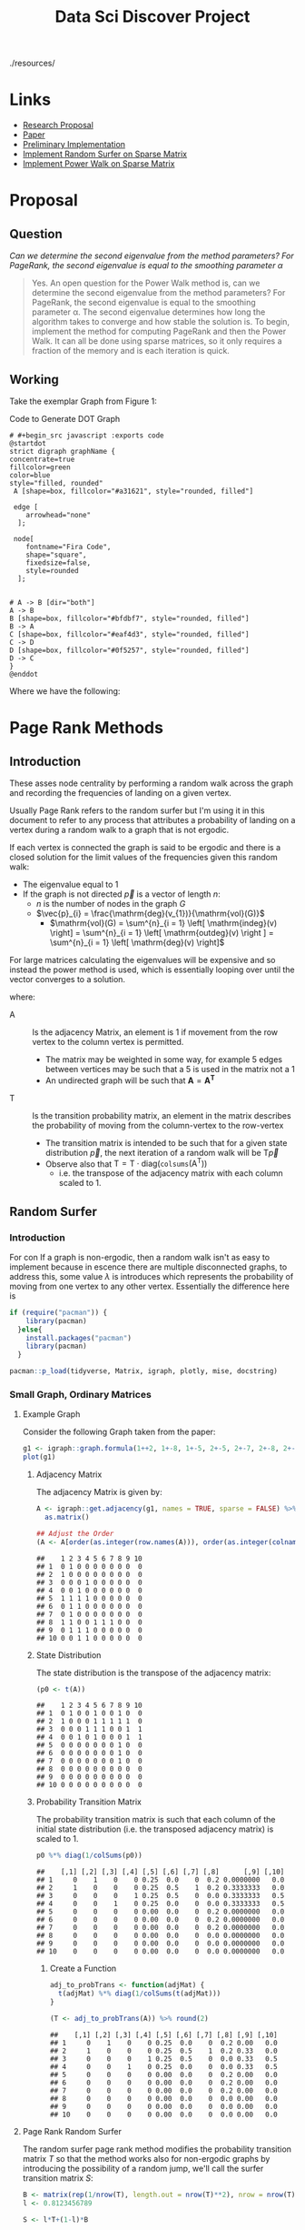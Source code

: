   #+TITLE: Data Sci Discover Project
:PREAMBLE:
#+OPTIONS: broken-links:auto
#+STARTUP: overview noinlineimages
#+INFOJS_OPT: view:showall toc:3
#+PLOT: title:"Citas" ind:1 deps:(3) type:2d with:histograms set:"yrange [0:]"
#+OPTIONS: tex:t
#+TODO: TODO IN-PROGRESS WAITING DONE
#+CATEGORY: DProj
:END:
:HTML:
#+INFOJS_OPT: view:info toc:3
#+HTML_HEAD_EXTRA: <link rel="stylesheet" type="text/css" href="resources/bigblow.css">
#+CSL_STYLE: /home/ryan/Templates/CSL/nature.csl
./resources/
:END:
:R:
#+PROPERTY: header-args:R :session DiscProj :dir ./ :cache yes :eval never-export :exports both :results output
:END:
:LATEX:
#+LATEX_HEADER: \IfFileExists{./resources/style.sty}{\usepackage{resources/style}}{}
#+LATEX_HEADER: \IfFileExists{./resources/referencing.sty}{\usepackage{resources/referencing}}{}
#+LATEX_HEADER: \addbibresource{resources/references.bib}
# #+LATEX_HEADER: \twocolumn
:END:

* Links
- [[file:Proposal/Propsal.org][Research Proposal]]
- [[file:laparkPowerWalk2013.pdf][Paper]]
- [[file:ImplementingPageRank/01PageRank.Rmd::---][Preliminary Implementation]]
- [[file:ImplementingPageRank/01PageRank.R][Implement Random Surfer on Sparse Matrix]]
- [[file:ImplementingPowerWalk/01PowerWalk.R][Implement Power Walk on Sparse Matrix]]
* Proposal
** Question

/Can we determine the second eigenvalue from the method parameters? For PageRank, the second eigenvalue is equal to the smoothing parameter \alpha/

#+begin_quote
Yes. An open question for the Power Walk method is, can we determine the second eigenvalue from the method parameters? For PageRank, the second eigenvalue is equal to the smoothing parameter \alpha. The second eigenvalue determines how long the algorithm takes to converge and how stable the solution is.
To begin, implement the method for computing PageRank and then the Power Walk. It can all be done using sparse matrices, so it only requires a fraction of the memory and is each iteration is quick.
#+end_quote

** Working

Take the exemplar Graph from Figure 1:


#+NAME: DotLib
#+CAPTION: Code to Generate DOT Graph
#+begin_src plantuml :output results :file ./Media/Example.png :eval never-export
# #+begin_src javascript :exports code
@startdot
strict digraph graphName {
concentrate=true
fillcolor=green
color=blue
style="filled, rounded"
 A [shape=box, fillcolor="#a31621", style="rounded, filled"]

 edge [
    arrowhead="none"
  ];

 node[
    fontname="Fira Code",
    shape="square",
    fixedsize=false,
    style=rounded
  ];


# A -> B [dir="both"]
A -> B
B [shape=box, fillcolor="#bfdbf7", style="rounded, filled"]
B -> A
C [shape=box, fillcolor="#eaf4d3", style="rounded, filled"]
C -> D
D [shape=box, fillcolor="#0f5257", style="rounded, filled"]
D -> C
}
@enddot
#+end_src

#+attr_html: :width 400px
#+attr_latex: :width 7cm
#+RESULTS: DotLib
[[file:./Media/Example.png]]



\begin{align}
    \Gamma =  I - n D^{- 1}_B \\
\end{align}

Where we have the following:

\begin{align}
    \beta &= 10 \\
    B &= \beta^A \\
    A &=
    \begin{bmatrix}
0& 1& 0& 0 \\
1& 0& 0& 0 \\
0& 0& 0& 1 \\
0& 0& 1& 0
    \end{bmatrix} \\
     \implies
    B &= \begin{bmatrix}
     10 & 1 & 1 & 1 \\
     1 & 10 & 1 & 1 \\
     1 & 1 & 10 & 1 \\
     1 & 1 & 1 & 10 \\
     \end{bmatrix}  \\
     \text{$D_B$ is a diagonal matrix of the column sums:}\\
     D &= \begin{bmatrix}
     13 & 0 & 0 & 0 \\
     0 & 13 & 0 & 0 \\
     0 & 0 & 13 & 0 \\
     0 & 0 & 0 & 13
     \end{bmatrix}  \\
     \text{Hence the Inverse is:}\\
     D_B^{-1}&= \frac{I}{13}\\
     \text{Putting it all together:}\\
     \Gamma &=  I - n D^{- 1}_B \\
     &= I - \frac{4 \cdot I}{13} \\
     &= \frac{9}{13} \cdot  I \\
     &= \begin{bmatrix}
         \frac{9}{13} & 0 & 0 & 0 \\
         0 & \frac{9}{13} & 0 & 0 \\
         0 & 0 & \frac{9}{13} & 0 \\
         0 & 0 & 0 &  \frac{9}{13}
     \end{bmatrix}  \\
     & \approx \begin{bmatrix}
         0.6923 & 0 & 0 & 0 \\
         0 & 0.6923 & 0 & 0 \\
         0 & 0 & 0.6923 & 0 \\
         0 & 0 & 0 & 0.6923
     \end{bmatrix}
\end{align}

* Page Rank Methods
** Introduction
These asses node centrality by performing a random walk across the graph and recording the frequencies of landing on a given vertex.

Usually Page Rank refers to the random surfer but I'm using it in this document to refer to any process that attributes a probability of landing on a vertex during a random walk to a graph that is not ergodic.

If each vertex is connected the graph is said to be ergodic and there is a closed solution for the limit values of the frequencies given this random walk:

- The eigenvalue equal to 1
- If the graph is not directed $\vec{p}$ is a vector of length $n$:
  - $n$ is the number of nodes in the graph $G$
  - $\vec{p}_{i} = \frac{\mathrm{deg}(v_{1})}{\mathrm{vol}(G)}$
    - $\mathrm{vol}(G) = \sum^{n}_{i = 1} \left[ \mathrm{indeg}(v) \right] = \sum^{n}_{i = 1} \left[ \mathrm{outdeg}(v) \right ] = \sum^{n}_{i = 1} \left[ \mathrm{deg}(v) \right]$


For large matrices calculating the eigenvalues will be expensive and so instead the power method is used, which is essentially looping over until the vector converges to a solution.

\begin{align}
\vec{p} = \mathrm{T}\vec{p} \label{eq:pageRank-Method}
\end{align}
where:

+ $\mathrm{A}$ :: Is the adjacency Matrix, an element is 1 if movement from the row vertex to the column vertex is permitted.
  + The matrix may be weighted in some way, for example 5 edges between vertices may be such that a 5 is used in the matrix not a 1
  + An undirected graph will be such that $\mathbf{A} = \mathbf{A}^{\mathrm{\mathbf{T}}}$
+ $\mathrm{T}$ :: Is the transition probability matrix, an element in the matrix describes the probability of moving from the column-vertex to the row-vertex
  + The transition matrix is intended to be such that for a given state distribution $\vec{p}$, the next iteration of a random walk will be $\mathrm{T}\vec{p}$
  + Observe also that $\mathrm{T} = \mathrm{T} \cdot \mathrm{diag}(\mathtt{colsums}(\mathrm{A^{\mathrm{T}}}))$
    - i.e. the transpose of the adjacency matrix with each column scaled to 1.

** Random Surfer
*** Introduction
For con If a graph is non-ergodic, then a random walk isn't as easy to implement
because in escence there are multiple disconnected graphs, to address this, some
value $\lambda$ is introduces which represents the probability of moving from
one vertex to any other vertex. Essentially the difference here is

#+BEGIN_SRC R
  if (require("pacman")) {
      library(pacman)
    }else{
      install.packages("pacman")
      library(pacman)
    }
#+END_SRC

#+BEGIN_SRC R
    pacman::p_load(tidyverse, Matrix, igraph, plotly, mise, docstring)
#+END_SRC

*** Small Graph, Ordinary Matrices
  :PROPERTIES:
  :CUSTOM_ID: implementing-page-rank-methods
  :END:
**** Example Graph
   :PROPERTIES:
   :CUSTOM_ID: example-graph
   :END:

Consider the following Graph taken from the paper:

#+BEGIN_SRC R
  g1 <- igraph::graph.formula(1++2, 1+-8, 1+-5, 2+-5, 2+-7, 2+-8, 2+-6, 2+-9, 3++4, 3+-5, 3+-6, 3+-9, 3+-10, 4+-9, 4+-10, 4+-5, 5+-8, 6+-8, 7+-8)
  plot(g1)
#+END_SRC

[[file:ImplementingPageRank/01PageRank_files/figure-html/unnamed-chunk-2-1.png]]

***** Adjacency Matrix
    :PROPERTIES:
    :CUSTOM_ID: adjacency-matrix
    :END:

The adjacency Matrix is given by:

#+BEGIN_SRC R
  A <- igraph::get.adjacency(g1, names = TRUE, sparse = FALSE) %>%
    as.matrix()

  ## Adjust the Order
  (A <- A[order(as.integer(row.names(A))), order(as.integer(colnames(A)))])
#+END_SRC

#+BEGIN_EXAMPLE
  ##    1 2 3 4 5 6 7 8 9 10
  ## 1  0 1 0 0 0 0 0 0 0  0
  ## 2  1 0 0 0 0 0 0 0 0  0
  ## 3  0 0 0 1 0 0 0 0 0  0
  ## 4  0 0 1 0 0 0 0 0 0  0
  ## 5  1 1 1 1 0 0 0 0 0  0
  ## 6  0 1 1 0 0 0 0 0 0  0
  ## 7  0 1 0 0 0 0 0 0 0  0
  ## 8  1 1 0 0 1 1 1 0 0  0
  ## 9  0 1 1 1 0 0 0 0 0  0
  ## 10 0 0 1 1 0 0 0 0 0  0
#+END_EXAMPLE

***** State Distribution
    :PROPERTIES:
    :CUSTOM_ID: state-distribution
    :END:

The state distribution is the transpose of the adjacency matrix:

#+BEGIN_SRC R
  (p0 <- t(A))
#+END_SRC

#+BEGIN_EXAMPLE
  ##    1 2 3 4 5 6 7 8 9 10
  ## 1  0 1 0 0 1 0 0 1 0  0
  ## 2  1 0 0 0 1 1 1 1 1  0
  ## 3  0 0 0 1 1 1 0 0 1  1
  ## 4  0 0 1 0 1 0 0 0 1  1
  ## 5  0 0 0 0 0 0 0 1 0  0
  ## 6  0 0 0 0 0 0 0 1 0  0
  ## 7  0 0 0 0 0 0 0 1 0  0
  ## 8  0 0 0 0 0 0 0 0 0  0
  ## 9  0 0 0 0 0 0 0 0 0  0
  ## 10 0 0 0 0 0 0 0 0 0  0
#+END_EXAMPLE

***** Probability Transition Matrix
    :PROPERTIES:
    :CUSTOM_ID: probability-transition-matrix
    :END:

The probability transition matrix is such that each column of the
initial state distribution (i.e. the transposed adjacency matrix) is
scaled to 1.

#+BEGIN_SRC R
  p0 %*% diag(1/colSums(p0))
#+END_SRC

#+BEGIN_EXAMPLE
  ##    [,1] [,2] [,3] [,4] [,5] [,6] [,7] [,8]      [,9] [,10]
  ## 1     0    1    0    0 0.25  0.0    0  0.2 0.0000000   0.0
  ## 2     1    0    0    0 0.25  0.5    1  0.2 0.3333333   0.0
  ## 3     0    0    0    1 0.25  0.5    0  0.0 0.3333333   0.5
  ## 4     0    0    1    0 0.25  0.0    0  0.0 0.3333333   0.5
  ## 5     0    0    0    0 0.00  0.0    0  0.2 0.0000000   0.0
  ## 6     0    0    0    0 0.00  0.0    0  0.2 0.0000000   0.0
  ## 7     0    0    0    0 0.00  0.0    0  0.2 0.0000000   0.0
  ## 8     0    0    0    0 0.00  0.0    0  0.0 0.0000000   0.0
  ## 9     0    0    0    0 0.00  0.0    0  0.0 0.0000000   0.0
  ## 10    0    0    0    0 0.00  0.0    0  0.0 0.0000000   0.0
#+END_EXAMPLE

****** Create a Function
     :PROPERTIES:
     :CUSTOM_ID: create-a-function
     :END:

#+BEGIN_SRC R
  adj_to_probTrans <- function(adjMat) {
    t(adjMat) %*% diag(1/colSums(t(adjMat)))
  }

  (T <- adj_to_probTrans(A)) %>% round(2)
#+END_SRC

#+BEGIN_EXAMPLE
  ##    [,1] [,2] [,3] [,4] [,5] [,6] [,7] [,8] [,9] [,10]
  ## 1     0    1    0    0 0.25  0.0    0  0.2 0.00   0.0
  ## 2     1    0    0    0 0.25  0.5    1  0.2 0.33   0.0
  ## 3     0    0    0    1 0.25  0.5    0  0.0 0.33   0.5
  ## 4     0    0    1    0 0.25  0.0    0  0.0 0.33   0.5
  ## 5     0    0    0    0 0.00  0.0    0  0.2 0.00   0.0
  ## 6     0    0    0    0 0.00  0.0    0  0.2 0.00   0.0
  ## 7     0    0    0    0 0.00  0.0    0  0.2 0.00   0.0
  ## 8     0    0    0    0 0.00  0.0    0  0.0 0.00   0.0
  ## 9     0    0    0    0 0.00  0.0    0  0.0 0.00   0.0
  ## 10    0    0    0    0 0.00  0.0    0  0.0 0.00   0.0
#+END_EXAMPLE

**** Page Rank Random Surfer
   :PROPERTIES:
   :CUSTOM_ID: page-rank-random-surfer
   :END:

The random surfer page rank method modifies the probability transition
matrix $T$ so that the method works also for non-ergodic graphs by
introducing the possibility of a random jump, we'll call the surfer
transition matrix $S$:

\begin{align}
    S &= \lambda T +  \left( 1- \lambda \right)B :\\
\ \\
    B&= \begin{bmatrix}
    \frac{1}{N} & \frac{1}{N} & \ldots & \frac{1}{N} \\
    \frac{1}{N} & \frac{1}{N} & \ldots & \frac{1}{N} \\
        \vdots      & \vdots      & \ddots & \vdots  \\
    \frac{1}{N} & \frac{1}{N} & \ldots & \frac{1}{N} \\
    \end{bmatrix} \label{eq:bgval1} \\
    N&= \left| \left| V \right| \right| \\
    \lambda &\in [0,1]
\end{align}

#+BEGIN_SRC R
  B <- matrix(rep(1/nrow(T), length.out = nrow(T)**2), nrow = nrow(T))
  l <- 0.8123456789

  S <- l*T+(1-l)*B
#+END_SRC

***** Eigen Value Method
    :PROPERTIES:
    :CUSTOM_ID: eigen-value-method
    :END:

The eigenvector corresponding to the the eigenvalue of 1 will be the
stationary point:

#+BEGIN_SRC R
  eigen(S, symmetric = FALSE)
#+END_SRC

#+begin_example
eigen() decomposition
$values
 [1]  1.000000e+00 -8.123457e-01 -8.123457e-01  8.123457e-01 -3.407464e-09  3.407464e-09
 [7]  6.878591e-17 -4.393838e-17 -1.126771e-18 -1.292735e-32

$vectors
            [,1]          [,2]          [,3]          [,4]          [,5]          [,6]
 [1,] 0.48726141 -7.071005e-01  1.590774e-03  5.000000e-01  6.735753e-01 -6.735753e-01
 [2,] 0.52676629  7.071005e-01 -1.590774e-03  5.000000e-01  9.622504e-02 -9.622505e-02
 [3,] 0.49149620 -2.975837e-03  7.071050e-01 -5.000000e-01  9.622504e-02 -9.622505e-02
 [4,] 0.48044122  2.975837e-03 -7.071050e-01 -5.000000e-01  2.886751e-01 -2.886751e-01
 [5,] 0.04932738  1.463673e-18 -5.541166e-17  2.124631e-17 -3.849002e-01  3.849002e-01
 [6,] 0.04932738  1.463673e-18  5.541166e-17  2.124631e-17 -3.849002e-01  3.849002e-01
 [7,] 0.04932738  1.463673e-18 -2.077937e-17  2.124631e-17 -3.849002e-01  3.849002e-01
 [8,] 0.04243328 -6.484884e-18 -1.103904e-17  6.319692e-17  8.072508e-09  8.072508e-09
 [9,] 0.04243328  6.952446e-18 -9.740331e-18  6.005334e-17  8.072508e-09  8.072509e-09
[10,] 0.04243328  6.952446e-18 -9.740331e-18  6.005334e-17  8.072508e-09  8.072509e-09
               [,7]          [,8]          [,9]         [,10]
 [1,] -3.963430e-01  3.962600e-01  1.828019e-01 -1.752367e-01
 [2,] -1.291621e-01  2.027302e-01  2.199538e-01 -2.197680e-01
 [3,] -3.955284e-01  3.894308e-02  2.223048e-01 -2.248876e-01
 [4,] -4.215353e-01  1.043870e-01  2.747562e-01 -2.777266e-01
 [5,]  5.166485e-01 -8.109210e-01 -8.798152e-01  8.790721e-01
 [6,]  5.201366e-02 -1.308878e-01 -1.049028e-01  1.056778e-01
 [7,]  1.346275e-01 -1.936007e-01  9.054366e-02 -9.554811e-02
 [8,]  2.547528e-16 -1.352936e-16 -1.025353e-16  1.072771e-16
 [9,]  3.196396e-01  1.965446e-01 -2.821213e-03 -5.466313e-03
[10,]  3.196396e-01  1.965446e-01 -2.821213e-03  1.388344e-02

#+end_example

So in this case the stationary point is

$\langle -0.49, -0.53, -0.49, -0.48, -0.05, -0.05, -0.05, -0.04, -0.04, -0.04 \rangle$

which can be verified:

$$
1 \vec{p} = S\vec{p}
$$

#+BEGIN_SRC R
  (p     <- eigen(S)$values[1] * eigen(S)$vectors[,1])
#+END_SRC

#+BEGIN_EXAMPLE
  ##  [1] -0.48531271 -0.52732002 -0.49152601 -0.47977477 -0.05288058 -0.05288058
  ##  [7] -0.05288058 -0.04558671 -0.04558671 -0.04558671
#+END_EXAMPLE

#+BEGIN_SRC R
  (p_new <- S %*% p)
#+END_SRC

#+BEGIN_EXAMPLE
  ##           [,1]
  ## 1  -0.48531271
  ## 2  -0.52732002
  ## 3  -0.49152601
  ## 4  -0.47977477
  ## 5  -0.05288058
  ## 6  -0.05288058
  ## 7  -0.05288058
  ## 8  -0.04558671
  ## 9  -0.04558671
  ## 10 -0.04558671
#+END_EXAMPLE

However this vector does not sum to 1 so the scale should be adjusted
(for probabilities the vector should sum to 1):

#+BEGIN_SRC R
  (p_new <- p_new/sum(p_new))
#+END_SRC

#+BEGIN_EXAMPLE
  ##         [,1]
  ## 1  0.2129185
  ## 2  0.2313481
  ## 3  0.2156444
  ## 4  0.2104889
  ## 5  0.0232000
  ## 6  0.0232000
  ## 7  0.0232000
  ## 8  0.0200000
  ## 9  0.0200000
  ## 10 0.0200000
#+END_EXAMPLE

***** Power Value Method
    :PROPERTIES:
    :CUSTOM_ID: power-value-method
    :END:

Using the power method should give the same result, which it indeed
does, but for the scale:

#+BEGIN_SRC R
  p_new <- p_new *123456789

  while (sum(round(p, 9) != round(p_new, 9))) {
      (p     <- p_new)
      (p_new <- S %*% p)
  }

  p_new
#+END_SRC

#+BEGIN_EXAMPLE
  ##        [,1]
  ## 1  26286237
  ## 2  28561500
  ## 3  26622771
  ## 4  25986282
  ## 5   2864198
  ## 6   2864198
  ## 7   2864198
  ## 8   2469136
  ## 9   2469136
  ## 10  2469136
#+END_EXAMPLE

#+BEGIN_SRC R
  p
#+END_SRC

#+BEGIN_EXAMPLE
  ##        [,1]
  ## 1  26286237
  ## 2  28561500
  ## 3  26622771
  ## 4  25986282
  ## 5   2864198
  ## 6   2864198
  ## 7   2864198
  ## 8   2469136
  ## 9   2469136
  ## 10  2469136
#+END_EXAMPLE

This answer is however identical in direction, if it scaled to 1 the
same value will be returned:

#+BEGIN_SRC R
  (p_new <- p_new/sum(p_new))
#+END_SRC

#+BEGIN_EXAMPLE
  ##         [,1]
  ## 1  0.2129185
  ## 2  0.2313481
  ## 3  0.2156444
  ## 4  0.2104889
  ## 5  0.0232000
  ## 6  0.0232000
  ## 7  0.0232000
  ## 8  0.0200000
  ## 9  0.0200000
  ## 10 0.0200000
#+END_EXAMPLE

***** Scaling
    :PROPERTIES:
    :CUSTOM_ID: scaling
    :END:

However if the initial state sums to 1, then the scale of the stationary
vector will also sum to 1.

#+BEGIN_SRC R
  p     <- c(1, 0, 0, 0, 0, 0, 0, 0, 0, 0)
  p_new <- S %*% p

  while (sum(round(p, 9) != round(p_new, 9))) {
      (p     <- p_new)
      (p_new <- S %*% p)
  }

  cbind(p_new, p)
#+END_SRC

#+BEGIN_EXAMPLE
  ##         [,1]      [,2]
  ## 1  0.2129185 0.2129185
  ## 2  0.2313481 0.2313481
  ## 3  0.2156444 0.2156444
  ## 4  0.2104889 0.2104889
  ## 5  0.0232000 0.0232000
  ## 6  0.0232000 0.0232000
  ## 7  0.0232000 0.0232000
  ## 8  0.0200000 0.0200000
  ## 9  0.0200000 0.0200000
  ## 10 0.0200000 0.0200000
#+END_EXAMPLE
*** Large Graph, Sparse Matrices using CRS
**** Creating the Probability Transition Matrix
Implementing the page rank method on a larger graph requires the use of more efficient form of matrix storage.

An adjacency matrix (atleast in the context of graphs relating to webpages and social networks) will contain elements that are mostly zero because the number of edges leaving any vertex will tend to be significantly less than the total number of vertices.

A matrix exhibiting this property is known as a sparse matrix CITE

The properties of a sparse matrix can be implemented in order to improve performance, one such method to acheive this is /Compressed Sparse Row/ (CSR) storage, which involves creating a seperate array of values and corresponding indices. CITE

This is implemented by the Matrix package in */R/*. CITE

An sparse matrix can be created using the following syntax, which will return a matrix of the class ~dgCMatrix~:

#+begin_src R :results output
library(Matrix)
## Create Example Matrix
n <- 20
m <- 10^6
i <- sample(1:m, size = n); j <- sample(1:m, size = n); x <- rpois(n, lambda = 90)
A <- sparseMatrix(i, j, x = x, dims = c(m, m))

summary(A)
#+end_src

#+RESULTS[26753ee076e693bdce4667779622cffec7f8d950]:
#+begin_example

1000000 x 1000000 sparse Matrix of class "dgCMatrix", with 20 entries
        i      j   x
1  803589  66922 118
2   61426  83355  97
3  401058 103999  71
4  610432 206922  84
5  542888 217196  69
6  821769 291405  79
7  187782 364814  74
8  152229 451810 104
9  614645 462031  82
10 776459 566334  91
11 288279 630438  97
12 233553 631441  84
13 139900 649740  83
14 381442 681415  87
15 578270 755635  99
16 175521 775788  98
17  57981 809115  89
18 821120 809688 103
19 541818 976802  78
20 595348 993420  85
#+end_example

As before in section [[#probability-transition-matrix]], the probability transition matrix can be found by:

1. Transposing the adjacency matrix, then
2. Scaling the columns to one

To implement this for a sparseMatrix of the class ~dgCMatrix~, the same technique of multiplying by a diagonalised matrix may be implemented, however to create this new matrix, a new ~sparseMatrix~ will need to be created using the properties of the original matrix, this can be done like so:


#+begin_src R :results output
 sparse_diag <- function(mat) {
  #' Diagonal Factors of Sparse Matrix
  #'
  #' Return a Diagonal Matrix of the 1 / colsum() such that
  #' matrix multiplication with this matrix would have all column sums
  #' sum to 1
  #'
  #' This should take the transpose of an adjacency matrix in and the output
  #' can be multiplied by the original matrix to scale it to 1.
  #' i

  ## Get the Dimensions
  n <- nrow(mat)

  ## Make a Diagonal Matrix of Column Sums
  D <- sparseMatrix(i = 1:n, j = 1:n, x = colSums(mat), dims = c(n,n))

  ## Throw away explicit Zeroes
  D <- drop0(D)

  ## Inverse the Values
  D@x <- 1/D@x

  ## Return the Diagonal Matrix
  return(D)
}
D <- sparse_diag(t(A))
summary(D)
#+end_src

#+RESULTS[175b4834319aa086de0fe8c242730344f4f80681]:
#+begin_example

1000000 x 1000000 sparse Matrix of class "dgCMatrix", with 20 entries
        i      j           x
1   57981  57981 0.011235955
2   61426  61426 0.010309278
3  139900 139900 0.012048193
4  152229 152229 0.009615385
5  175521 175521 0.010204082
6  187782 187782 0.013513514
7  233553 233553 0.011904762
8  288279 288279 0.010309278
9  381442 381442 0.011494253
10 401058 401058 0.014084507
11 541818 541818 0.012820513
12 542888 542888 0.014492754
13 578270 578270 0.010101010
14 595348 595348 0.011764706
15 610432 610432 0.011904762
16 614645 614645 0.012195122
17 776459 776459 0.010989011
18 803589 803589 0.008474576
19 821120 821120 0.009708738
20 821769 821769 0.012658228
#+end_example

and hence the probability transition matrix may be implemented by performing matrix multiplication accordingly:

#+begin_src R :results output
summary(t(A) %*% D)
#+end_src

#+RESULTS[ad7d15da22594d5a66fdf838525c092c6f5f93e7]:
#+begin_example
1000000 x 1000000 sparse Matrix of class "dgCMatrix", with 20 entries
        i      j x
1  809115  57981 1
2   83355  61426 1
3  649740 139900 1
4  451810 152229 1
5  775788 175521 1
6  364814 187782 1
7  631441 233553 1
8  630438 288279 1
9  681415 381442 1
10 103999 401058 1
11 976802 541818 1
12 217196 542888 1
13 755635 578270 1
14 993420 595348 1
15 206922 610432 1
16 462031 614645 1
17 566334 776459 1
18  66922 803589 1
19 809688 821120 1
20 291405 821769 1
#+end_example

**** Solving the Random Surfer via the Power Method
Solving the eigenvalues for such a large matrix will not feasible, instead the power method will need to be used to find the stationary point.

However, creating a matrix of background probabilites (denoted by ~B~ is section [[#page-rank-random-surfer]]) will not be feasible, it would simply be too large, instead some algebra can be used to reduce $B$ from a matrix into a vector containing only $\frac{1-\alpha}{N}$.

The power method is given by:

\begin{align}
\vec{p}= \mathbf{S} \vec{p}
\end{align}

where:

\begin{align}
S &= \alpha \mathbf{T} +  \left( 1 - \alpha \right) \mathbf{B} \\
\vec{p} &= \left( \alpha \mathbf{T} +  \left( 1 - \alpha \right) \mathbf{B} \right) \vec{p}\\
&= \alpha \mathbf{T}\vec{p} +  \left( 1-\alpha \right) \mathbf{B} \vec{p}
\end{align}

Let $\mathbf{F}= \mathbf{B}\vec{p}$, consider the value of $\mathbf{F}$ :

\begin{align}
\mathbf{F} &=
\begin{bmatrix}
\frac{1}{N} & \frac{1}{N} & \ldots & \frac{1}{N} \\
\frac{1}{N} & \frac{1}{N} & \ldots & \frac{1}{N} \\
\vdots      & \vdots      & \ddots & \vdots \\
\frac{1}{N} & \frac{1}{N} & \ldots & \frac{1}{N} \\
\end{bmatrix} \label{eq:bgVal2}
\begin{bmatrix}
\vec{p_1} \\ \vec{p_2} \\ \vdots \\ \vec{p_m}
\end{bmatrix}  \\
&= \begin{bmatrix}
\left( \sum^{m}_{i= 0}   \left[ p_i \right]  \right) \times \frac{1}{N} \\
\left( \sum^{m}_{i= 0}   \left[ p_i \right]  \right) \times \frac{1}{N} \\
\vdots  \\
\left( \sum^{m}_{i= 0}   \left[ p_i \right]  \right) \times \frac{1}{N} \\
\end{bmatrix}  \\
& \text{Probabilities sum to 1 and hence:} \\
&= \begin{bmatrix}
\frac{1}{N} \\
\frac{1}{N} \\
\frac{1}{N} \\
\vdots  \\
\frac{1}{N} \\
\end{bmatrix}
\end{align}
So instead the power method can be implemented by performing an algorithm to the effect of:

#+begin_src R
## Find Stationary point of random surfer
N     <- nrow(A)
alpha <- 0.8
F     <- rep((1-alpha)/N, nrow(A))  ## A nx1 vector of (1-alpha)/N

## Solve using the power method
p     <- rep(0, length.out = ncol(T)); p[1] <- 1
p_new <- alpha*T %*% p + F

## use a Counter to debug
i <- 0
while (sum(round(p, 9) != round(p_new, 9))) {
    p     <- p_new
    p_new <- alpha*T %*% p + F
    (i <- i+1) %>% print()
}

p %>% head() %>% print()
#+end_src
** Power Walk Method
*** Introduction

\begin{align}
\mathbf{T} &= \mathbf{B} \mathbf{D}^{-1}_{B} \label{eq:pwalk-def}
\end{align}



where:

- $\mathbf{B}= \beta^{\mathbf{A}}$
  - $x\beta^{1}$  :: probability of following an edge of weight 1
  - $x\beta^{0}$  :: probability of following an edge of weight 0
  - $x\beta^{-1}$ :: probability of following an edge of weight -
- $D_{B} = \mathtt{colsums}(\mathbf{B})$
- $\mathbf{A}$ :: The Adjacency Matrix

*** Ordinary Matrices
Solving the Power walk can be done pretty much the same as it is with the random surfer, but doing it with Sparse Matrices is a bit trickier.
*** Sparse Matrices
**** Theory; Simplifying Power Walk to be solved with Sparse Matrices
The Random Surfer model is:

$$\begin{aligned}
    \mathbf{S} &= \alpha \mathbf{T} +  \mathbf{F}  \label{eq:sparse-RS}\end{aligned}$$

where:

- $\mathbf{T}$

  - is an $i \times j$ matrix that describes the probability of
    travelling from vertex $j$ to $i$

    - This is transpose from the way that =igraph= produces an adjacency
      matrix.

- $\mathbf{F} = \begin{bmatrix} \frac{1}{n} \\ \frac{1}{n} \\ \frac{1}{n} \vdots \end{bmatrix}$

Interpreting the transition probability matrix in this way is such that
$\mathbf{T}= \mathbf{A}\mathbf{D}^{- 1}_A$ under the following
conditions:


- No column of $\mathbf{A}$ sums to zero

  - If this does happen the question arises how to deal with
    $\mathbf{D_\mathbf{A}^{- 1}}$

    - I've been doing $\mathbf{D}^{\mathrm{T}}_{\mathbf{A}, i, j} := \mathtt{diag} \left( {\frac{1}{\mathtt{colsums}\left( \mathbf{A} \right)}} \right)$
      and then replacing any $0$ on the diagonal with 1.

  - What is done in the paper is to make another matrix $\mathbf{Z}$
    that is filled with 0, if a column sum of $\mathbf{A}$ adds to zero
    then that column in $\mathbf{Z}$ becomes $\frac{1}{n}$

    - This has the effect of making each row identical

    - The probability of going from an orphaned vertex to any other
      vertex would hence be $\frac{1}{n}$

    - The idea with this method is then to use
      $D_\mathbf{\left( A+Z \right)}^{- 1}$ this will be consistent with
      the /Random Surfer/ the method using $\mathbf{F}$ in
      [[#eq:sparse-RS][]] eqref:eq:sparse-RS

    where each row is identical that is a 0

The way to deal with the /Power Walk/ is more or less the same.

observe that:

$$\begin{aligned}
   \left( \mathbf{B} = \beta^{\mathbf{A}} \right)\wedge \left( \mathbf{A}_{i, j}\right)\in \mathbb{R}  \implies  \left\lvert \mathbf{B}_{i, j} \right\rvert > 0 \quad \forall i,j>n\in \mathbb{Z}^+ \label{eq:b-is-pos}\end{aligned}$$



Be mindful that the use of exponentiation in
[[#eq:b-is-pos][[eq:b-is-pos]]] is not an element wise exponentiation
and not an actual matrix exponential (which would be defined by using
power series and logs but is defined)

So if I have:

- $\mathbf{O}_{i, j} := 0, \quad \forall i,j\leq n \in \mathbb{Z}^+$

- $\vec{p_i}$ as the state distribution, being a vector of length $n$

Then It can be shown (see eqref:eq:sparse-power-walk):

$$\begin{aligned}
    \mathbf{O} \mathbf{D}_{\mathbf{B}}^{-1} \vec{p_i} = \mathtt{repeat} (\vec{p} \bullet \vec{\delta^{\tiny \mathrm{T}}} \mathtt{, n}\end{aligned})$$



where:

- $\vec{\delta_i} = \frac{1}{\mathtt{colsums} \left( \mathbf{B} \right)}$
  + A vector...($n\times 1$ matrix)
- $\vec{1}$  :: is a vector containing all 1's
  + A vector...($n\times 1$ matrix)
- $\vec{\delta^{\mathrm{T}}}$ :: refers to the transpoxe of $\vec{\detla}$ ($1\times n$ matrix)
- $\vec{\delta^{\mathrm{T}}} \vec{p_{i}}$ :: is some number (because it's a dot product)

This means we can do:

\begin{align}
  \overrightarrow{p_{i + 1}} & = \mathbf{T}_{\mathrm{pw}}
  \overrightarrow{p_i}\\
& = \mathbf{BD}_{\mathbf{B}}^{- 1}
  \overrightarrow{p_i}\\
  & = \left( \mathbf{B} - \mathbf{O} + \mathbf{O} \right)
  \mathbf{D}_{\mathbf{B}}^{- 1} \overrightarrow{p_i}\\
  & = \left( \left( \mathbf{B} - \mathbf{O} \right)
  \mathbf{D}_{\mathbf{B}}^{- 1} + \mathbf{OD}_{\mathbf{B}}^{- 1} \right)
  \overrightarrow{p_i}\\
  & = \left( \mathbf{B} - \mathbf{O} \right) \mathbf{D}_{\mathbf{B}}^{- 1}
  \overrightarrow{p_i} + \mathbf{OD}_{\mathbf{B}}^{- 1} \overrightarrow{p_i}\\
  & = \left( \mathbf{B} - \mathbf{O} \right) \mathbf{D}_{\mathbf{B}}^{- 1}
  \overrightarrow{p_i} + \vec{1} (\overrightarrow{\delta^{\mathrm{T}}}
  \overrightarrow{p_i}) \\
  & = \left( \mathbf{B} - \mathbf{O} \right) \mathbf{D}_{\mathbf{B}}^{- 1}
  \overrightarrow{p_i} + \mathtt{rep} (\overrightarrow{\delta^{\mathrm{T}}}
  \overrightarrow{p_i})
\end{align}

where:


Let $(\mathbf{B}-\mathbf{O}) = \mathbf{B_{\mathbf{O}}}$:

\begin{eqnarray*}
  \overrightarrow{p_{i + 1}} & = \mathbf{B_{\mathbf{O}}} \mathbf{D}_{\mathbf{B}}^{- 1}
  \overrightarrow{p_i} + \mathtt{rep} (\overrightarrow{\delta^{\mathrm{T}}}
  \overrightarrow{p_i}) &
\end{eqnarray*}

Now solve $\tmmathbf{D}_B^{- 1}$ in terms of $\mathbf{B_{O}}$ :

\begin{align}
  \mathbf{B}_{\mathbf{\mathbf{O}}} = & (\mathbf{B}-\mathbf{O})\\
  \mathbf{B} = & \mathbf{B}_{\mathbf{\mathbf{O}}}
  +\mathbf{O}
\end{align}

If we have $\delta_{\mathbf{B}}$ as the column sums of$\tmmathbf{\Beta}$ $\mathbf{B}$:

\begin{align}
\delta^{-1}_{\mathbf{B}} &= \vec{1}\mathbf{B} \\
&= \vec{1} \left( \mathbf{B_{O}} + \mathbf{O}\right) \\
&= \vec{1}  \mathbf{B_{O}} + \vec{1}\mathbf{O} \\
&= \vec{1} \mathbf{B_{\mathbf{O}}} + \langle n, n, n, ... n \rangle \\
&= \vec{1} \mathbf{B_{\mathbf{O}}} + \vec{1} n \\
\delta_{\mathbf{B}}&=\mathtt{1/(colSums(\mathbf{B_{O}}) + n )}
\end{align}

Then if we have $\mathit{{\tmstrong{{\tmem{D}}}}}_{\mathit{{\tmem{{\tmstrong{B}}}}}} =
\mathtt{diag} (\delta_{\tmmathbf{B}}) \mathtt{}$:


\[ \begin{array}{lll}
     \mathit{{\tmstrong{{\tmem{D}}}}}_{\mathit{{\tmem{{\tmstrong{B}}}}}}^{- 1}
     & = & \mathrm{diag} \left( \delta^{- 1}_{\mathbf{B}} \right)\\
     & = & \mathtt{diag} \left( \mathtt{ColSums}
     (\mathtt{\tmmathbf{B}_{\tmmathbf{O}}}) + \mathtt{n}
     \right)^{\mathtt{- 1}}
   \end{array} \]

And so the the power method can be implemented using sparse matrices:

\begin{align}
\vec{p_{i+1}} = \mathrm{B_{O}} \enspace \mathrm{diag}\left( \vec{1} \mathbf{B_{O}} + \vec{1}n \right) \vec{p_{i}} + \vec{1} \vec{\delta^{\mathrm{T}}\vec{p_{i}}}
\end{align}

in terms of */R/*:

#+begin_src R
p_new <- Bo %*% diag(colSums(B)+n) %*% p + rep(t(δ) %*% p, n)

# It would also be possible to sum the element-wise product
(t(δ) %*% p) == sum(δ * p)

# Because R treats vectors the same as a nX1 matrix we could also
# perform the dot product of the two vectors, meaning the following
# would be true in R but not generally

(t(δ) %*% p) == (δ %*% p)
#+end_src


***** Solving the Background Probability
In this case a vertical single column matrix will represent a vector and $\otimes$ will represent the outer product (i.e. the /Kronecker Product/):



   Define \(\vec{\delta}\) as the column sums of
\[\begin{aligned}
     \vec{\delta} & = \mathtt{colsum} (\text{{\bfseries{B}}})^{- 1}\\
     & = \frac{1}{\overrightarrow{1^{{\scriptsize \ensuremath{\boldsymbol{T}}}}}
     \ensuremath{\boldsymbol{B}}}
   \end{aligned}\]


Then we have:


\[ \begin{aligned}
     \mathbf{OD}_{\mathbf{B}}^{- 1} \overrightarrow{p_i} & = \left(
     \begin{array}{cccc}
       1 & 1 & 1 & \\
       1 & 1 & 1 & \ldots\\
       1 & 1 & 1 & \\
       & \vdots &  & \ddots
     \end{array} \right) \left( \begin{array}{cccc}
       \frac{1}{\delta_1} & 0 & 0 & \\
       0 & \frac{1}{\delta_2} & 0 & \ldots\\
       0 & 0 & \frac{1}{\delta_{13}} & \\
       & \vdots &  & \ddots
     \end{array} \right) \left( \begin{array}{c}
       p_{i, 1}\\
       p_{i, 2}\\
       p_{i, 3}\\
       \vdots
     \end{array} \right) \nonumber \nonumber\\
     & = \left( \begin{array}{cccccc}
       \frac{p_{i, 1}}{\delta 1} & + & \frac{p_{i, 2}}{\delta_2} & + &
       \frac{p_{i, 3}}{\delta_3} & \\
       \frac{p_{i, 1}}{\delta 1} & + & \frac{p_{i, 2}}{\delta_2} & + &
       \frac{p_{i, 3}}{\delta_3} & \ldots\\
       \frac{p_{i, 1}}{\delta 1} & + & \frac{p_{i, 2}}{\delta_2} & + &
       \frac{p_{i, 3}}{\delta_3} & \\
       &  & \vdots &  &  & \ddots
     \end{array} \right) \nonumber \nonumber\\
     & = \left( \begin{array}{c}
       \sum^n_{k = 1} [p_{i, k} \delta_i]\\
       \sum^n_{k = 1} [p_{i, k} \delta_i]\\
       \sum^n_{k = 1} [p_{i, k} \delta_i]\\
       \vdots
     \end{array} \right) \nonumber\\
     & = \left( \begin{array}{c}
       \overrightarrow{\delta^{{\footnotesize \tmmathbf{T}}}}
       \overrightarrow{p_i}\\
       \overrightarrow{\delta^{{\footnotesize \tmmathbf{T}}}} \vec{p}_i\\
       \overrightarrow{\delta^{{\footnotesize \tmmathbf{T}}}} \vec{p}_i\\
       \vdots
     \end{array} \right) \nonumber\\
     & = \overrightarrow{\delta^{{\footnotesize \tmmathbf{T}}}}
     \overrightarrow{p_i} \left( \begin{array}{c}
       1\\
       1\\
       1\\
       \vdots
     \end{array} \right) \nonumber\\
     & = (\overrightarrow{\delta^{{\footnotesize \tmmathbf{T}}}}
     \overrightarrow{p_i})  \vec{1}\\
     & = \mathtt{repeat} (\overrightarrow{\delta} \overrightarrow{p_i}
     \mathtt{, n}) \label{eq:sparse-power-walk}
   \end{aligned} \]
Observe also that If we let $\vec{\delta}$ and $p_i$ be 1 dimensional
vectors, this can also be expressed as a dot product:

   | Matrices                                | Vectors                    |
   | $\vec{\delta^{\mathrm{T}}} \vec{p_{i}}$ | $\vec{\delta} \vec{p_{i}}$ |

**** Practical; Implementing the Power Walk on Sparse Matrices
***** Inspect the newly created matrix and create constants
***** Setup
****** Load Packages
#+begin_src R :session example
if (require("pacman")) {
    library(pacman)
  }else{
    install.packages("pacman")
    library(pacman)
  }
  pacman::p_load(Matrix, igraph, plotly, mise, docstring, expm)
  mise()
#+end_src

#+RESULTS[b1fd4f7af2cadbc1374b0f8d78f62a6ad9342541]:
: Loading required package: pacman

****** Define function to create DiagonalsSparse Diagonal Function
This doesn't matter for the power walk, real exponents will always give non-zero values anyway
#+begin_src R :session example
sparse_diag <- function(mat) {
  #' Diagonal Factors of Sparse Matrix
  #'
  #' Return a Diagonal Matrix containing either 1 / colsum() or 0 such that
  #' matrix multiplication with this matrix would have all columns
  #' sum to 1
  #'
  #' This should take the transpose of an adjacency matrix in and the output
  #' can be multiplied by the original matrix to scale it to 1.
  #' i
  # mat  <- A
  ## Get the Dimensions
  n <- nrow(mat)

  ## Make a Diagonal Matrix of Column Sums
      ## If a column sums to zero the diag can be zero iff the adjacency_matrix>=0
  D <- sparseMatrix(i = 1:n, j = 1:n, x = colSums(mat), dims = c(n,n))

  ## Throw away explicit Zeroes
  D <- drop0(D)

  ## Inverse the Values
  D@x <- 1/D@x

  ## Return the Diagonal Matrix
  return(D)
}
#+end_src

#+RESULTS[b8327916d90bdc5810e057f7de6f3e0808ea7b88]:

****** Make an Example Graph
#+begin_src R :session example
g1 <- igraph::erdos.renyi.game(n = 20, 0.2)
A <- igraph::get.adjacency(g1) # Row to column


beta = 0.843234
β = beta
#+end_src
****** Plot

#+BEGIN_SRC R :exports both :session example :results output graphics file :file ./Media/Example-graph-plot-debug-power-walk.png
plot(g1)
#+END_SRC

#+RESULTS[5eec355fc3d55ed8cd2dd42e0f68ab07c9ca67fa]:
[[file:./Media/Example-graph-plot-debug-power-walk.png]]

***** Power Walk
****** Define B
#+begin_src R :session example
B      <- A
B@x    <- β^(A@x)
B      <- A
B       <- β^A

Bo     <- A

# These two approaches are equivalent
Bo@x   <- β^(A@x) -1   # This in theory would be faster
# Bo     <- β^(A) -1
# Bo     <- drop0(Bo)


  n <- nrow(A)
#+end_src

#+RESULTS[bc515375922834cfac37ab066bfcd2261fe752a0]:

#+begin_src R :session example :results output
print(B)
#+end_src

#+RESULTS[a32b596a74cff397c7bf190d87be4f0fa650f331]:
#+begin_example
20 x 20 Matrix of class "dgeMatrix"
          [,1]     [,2]     [,3]     [,4]     [,5]     [,6]     [,7]     [,8]
 [1,] 1.000000 0.843234 1.000000 1.000000 1.000000 0.843234 1.000000 1.000000
 [2,] 0.843234 1.000000 1.000000 1.000000 0.843234 1.000000 1.000000 1.000000
 [3,] 1.000000 1.000000 1.000000 1.000000 1.000000 1.000000 1.000000 1.000000
 [4,] 1.000000 1.000000 1.000000 1.000000 1.000000 1.000000 1.000000 0.843234
 [5,] 1.000000 0.843234 1.000000 1.000000 1.000000 1.000000 1.000000 1.000000
 [6,] 0.843234 1.000000 1.000000 1.000000 1.000000 1.000000 1.000000 0.843234
 [7,] 1.000000 1.000000 1.000000 1.000000 1.000000 1.000000 1.000000 1.000000
 [8,] 1.000000 1.000000 1.000000 0.843234 1.000000 0.843234 1.000000 1.000000
 [9,] 0.843234 1.000000 1.000000 1.000000 0.843234 1.000000 1.000000 1.000000
[10,] 0.843234 0.843234 1.000000 1.000000 1.000000 1.000000 1.000000 1.000000
[11,] 1.000000 1.000000 1.000000 1.000000 1.000000 1.000000 1.000000 1.000000
[12,] 1.000000 1.000000 1.000000 1.000000 1.000000 0.843234 1.000000 0.843234
[13,] 1.000000 1.000000 1.000000 1.000000 1.000000 1.000000 1.000000 0.843234
[14,] 1.000000 0.843234 1.000000 0.843234 1.000000 0.843234 1.000000 1.000000
[15,] 0.843234 1.000000 1.000000 1.000000 1.000000 1.000000 1.000000 1.000000
[16,] 0.843234 1.000000 0.843234 1.000000 1.000000 1.000000 1.000000 1.000000
[17,] 1.000000 1.000000 0.843234 0.843234 1.000000 1.000000 0.843234 0.843234
[18,] 1.000000 1.000000 1.000000 1.000000 0.843234 1.000000 1.000000 1.000000
[19,] 1.000000 0.843234 0.843234 1.000000 1.000000 1.000000 1.000000 0.843234
[20,] 0.843234 1.000000 1.000000 1.000000 1.000000 1.000000 1.000000 1.000000
          [,9]    [,10]    [,11]    [,12]    [,13]    [,14]    [,15]    [,16]
 [1,] 0.843234 0.843234 1.000000 1.000000 1.000000 1.000000 0.843234 0.843234
 [2,] 1.000000 0.843234 1.000000 1.000000 1.000000 0.843234 1.000000 1.000000
 [3,] 1.000000 1.000000 1.000000 1.000000 1.000000 1.000000 1.000000 0.843234
 [4,] 1.000000 1.000000 1.000000 1.000000 1.000000 0.843234 1.000000 1.000000
 [5,] 0.843234 1.000000 1.000000 1.000000 1.000000 1.000000 1.000000 1.000000
 [6,] 1.000000 1.000000 1.000000 0.843234 1.000000 0.843234 1.000000 1.000000
 [7,] 1.000000 1.000000 1.000000 1.000000 1.000000 1.000000 1.000000 1.000000
 [8,] 1.000000 1.000000 1.000000 0.843234 0.843234 1.000000 1.000000 1.000000
 [9,] 1.000000 1.000000 1.000000 1.000000 1.000000 1.000000 1.000000 1.000000
[10,] 1.000000 1.000000 1.000000 1.000000 1.000000 1.000000 0.843234 1.000000
[11,] 1.000000 1.000000 1.000000 1.000000 0.843234 1.000000 0.843234 1.000000
[12,] 1.000000 1.000000 1.000000 1.000000 1.000000 1.000000 1.000000 0.843234
[13,] 1.000000 1.000000 0.843234 1.000000 1.000000 1.000000 1.000000 1.000000
[14,] 1.000000 1.000000 1.000000 1.000000 1.000000 1.000000 1.000000 0.843234
[15,] 1.000000 0.843234 0.843234 1.000000 1.000000 1.000000 1.000000 1.000000
[16,] 1.000000 1.000000 1.000000 0.843234 1.000000 0.843234 1.000000 1.000000
[17,] 1.000000 1.000000 0.843234 0.843234 0.843234 1.000000 1.000000 1.000000
[18,] 1.000000 1.000000 1.000000 1.000000 1.000000 1.000000 1.000000 1.000000
[19,] 1.000000 1.000000 1.000000 1.000000 1.000000 0.843234 1.000000 1.000000
[20,] 1.000000 1.000000 1.000000 1.000000 1.000000 0.843234 1.000000 0.843234
         [,17]    [,18]    [,19]    [,20]
 [1,] 1.000000 1.000000 1.000000 0.843234
 [2,] 1.000000 1.000000 0.843234 1.000000
 [3,] 0.843234 1.000000 0.843234 1.000000
 [4,] 0.843234 1.000000 1.000000 1.000000
 [5,] 1.000000 0.843234 1.000000 1.000000
 [6,] 1.000000 1.000000 1.000000 1.000000
 [7,] 0.843234 1.000000 1.000000 1.000000
 [8,] 0.843234 1.000000 0.843234 1.000000
 [9,] 1.000000 1.000000 1.000000 1.000000
[10,] 1.000000 1.000000 1.000000 1.000000
[11,] 0.843234 1.000000 1.000000 1.000000
[12,] 0.843234 1.000000 1.000000 1.000000
[13,] 0.843234 1.000000 1.000000 1.000000
[14,] 1.000000 1.000000 0.843234 0.843234
[15,] 1.000000 1.000000 1.000000 1.000000
[16,] 1.000000 1.000000 1.000000 0.843234
[17,] 1.000000 0.843234 0.843234 1.000000
[18,] 0.843234 1.000000 0.843234 1.000000
[19,] 0.843234 0.843234 1.000000 1.000000
[20,] 1.000000 1.000000 1.000000 1.000000
#+end_example


#+begin_src R :session example :results output
print(Bo)
#+end_src

#+RESULTS[bad3b48f1882200a41147309b6b523c317c6e071]:
#+begin_example
20 x 20 sparse Matrix of class "dgCMatrix"

 [1,]  .        -0.156766  .         .         .        -0.156766  .
 [2,] -0.156766  .         .         .        -0.156766  .         .
 [3,]  .         .         .         .         .         .         .
 [4,]  .         .         .         .         .         .         .
 [5,]  .        -0.156766  .         .         .         .         .
 [6,] -0.156766  .         .         .         .         .         .
 [7,]  .         .         .         .         .         .         .
 [8,]  .         .         .        -0.156766  .        -0.156766  .
 [9,] -0.156766  .         .         .        -0.156766  .         .
[10,] -0.156766 -0.156766  .         .         .         .         .
[11,]  .         .         .         .         .         .         .
[12,]  .         .         .         .         .        -0.156766  .
[13,]  .         .         .         .         .         .         .
[14,]  .        -0.156766  .        -0.156766  .        -0.156766  .
[15,] -0.156766  .         .         .         .         .         .
[16,] -0.156766  .        -0.156766  .         .         .         .
[17,]  .         .        -0.156766 -0.156766  .         .        -0.156766
[18,]  .         .         .         .        -0.156766  .         .
[19,]  .        -0.156766 -0.156766  .         .         .         .
[20,] -0.156766  .         .         .         .         .         .

 [1,]  .        -0.156766 -0.156766  .         .         .         .
 [2,]  .         .        -0.156766  .         .         .        -0.156766
 [3,]  .         .         .         .         .         .         .
 [4,] -0.156766  .         .         .         .         .        -0.156766
 [5,]  .        -0.156766  .         .         .         .         .
 [6,] -0.156766  .         .         .        -0.156766  .        -0.156766
 [7,]  .         .         .         .         .         .         .
 [8,]  .         .         .         .        -0.156766 -0.156766  .
 [9,]  .         .         .         .         .         .         .
[10,]  .         .         .         .         .         .         .
[11,]  .         .         .         .         .        -0.156766  .
[12,] -0.156766  .         .         .         .         .         .
[13,] -0.156766  .         .        -0.156766  .         .         .
[14,]  .         .         .         .         .         .         .
[15,]  .         .        -0.156766 -0.156766  .         .         .
[16,]  .         .         .         .        -0.156766  .        -0.156766
[17,] -0.156766  .         .        -0.156766 -0.156766 -0.156766  .
[18,]  .         .         .         .         .         .         .
[19,] -0.156766  .         .         .         .         .        -0.156766
[20,]  .         .         .         .         .         .        -0.156766

 [1,] -0.156766 -0.156766  .         .         .        -0.156766
 [2,]  .         .         .         .        -0.156766  .
 [3,]  .        -0.156766 -0.156766  .        -0.156766  .
 [4,]  .         .        -0.156766  .         .         .
 [5,]  .         .         .        -0.156766  .         .
 [6,]  .         .         .         .         .         .
 [7,]  .         .        -0.156766  .         .         .
 [8,]  .         .        -0.156766  .        -0.156766  .
 [9,]  .         .         .         .         .         .
[10,] -0.156766  .         .         .         .         .
[11,] -0.156766  .        -0.156766  .         .         .
[12,]  .        -0.156766 -0.156766  .         .         .
[13,]  .         .        -0.156766  .         .         .
[14,]  .        -0.156766  .         .        -0.156766 -0.156766
[15,]  .         .         .         .         .         .
[16,]  .         .         .         .         .        -0.156766
[17,]  .         .         .        -0.156766 -0.156766  .
[18,]  .         .        -0.156766  .        -0.156766  .
[19,]  .         .        -0.156766 -0.156766  .         .
[20,]  .        -0.156766  .         .         .         .
#+end_example

****** Solve the Scaling Matrix
We don't need to worry about any terms of $\delta_{\mathbf{B}} = \mathtt{colsums\left(B\_o\right)+n}$ being 0:

#+begin_src R :session example
(δB   <- 1/(colSums(Bo)+n))
#+end_src

#+RESULTS[4e9078e02cac88e2b390d1de64aa94cfe1ea0faa]:
:  [1] 0.05290267 0.05203951 0.05120406 0.05120406 0.05120406 0.05161840
:  [7] 0.05039501 0.05246754 0.05079631 0.05120406 0.05120406 0.05161840
: [13] 0.05120406 0.05246754 0.05120406 0.05203951 0.05379495 0.05120406
: [19] 0.05246754 0.05120406

#+begin_src R :session example
(δB   <- 1/(colSums(B)))
#+end_src

#+RESULTS[dad08f4612601febd1e915b158e85aad0430943b]:
:  [1] 0.05290267 0.05203951 0.05120406 0.05120406 0.05120406 0.05161840
:  [7] 0.05039501 0.05246754 0.05079631 0.05120406 0.05120406 0.05161840
: [13] 0.05120406 0.05246754 0.05120406 0.05203951 0.05379495 0.05120406
: [19] 0.05246754 0.05120406


****** Find the Transition Probability Matrix
#+begin_src R :session example
  DB   <- diag(δB)
## ** Create the Transition Probability Matrix
## Create the Trans Prob Mat using Power Walk
  T <- Bo %*% DB
#+END_SRC

****** Implement the Loop
#+begin_src R :session example
## ** Implement the Power Walk
## *** Set Initial Values
  p_new  <- rep(1/n, n)  # Uniform
  p      <- rep(0, n)    # Zero
  η      <- 10^(-6)
## *** Implement the Loop

 while (sum(abs(p_new - p)) > η) {
    (p <- as.vector(p_new)) # P should remain a vector
    sum(p <- as.vector(p_new)) # P should remain a vector
     p_new  <- T %*% p + rep(t(δB) %*% p, n)
  }
## ** Report the Values
print(paste("The stationary point is"))
print(p)
#+end_src

#+RESULTS[95b35a53d822393ea1522a4e5bc714a0cd0834e2]:
: [1] "The stationary point is"
:  [1] 0.04882572 0.04963556 0.05044542 0.05044541 0.05044543 0.05004049
:  [7] 0.05125527 0.04923064 0.05085035 0.05044543 0.05044542 0.05004049
: [13] 0.05044542 0.04923064 0.05044543 0.04963557 0.04801586 0.05044542
: [19] 0.04923063 0.05044542
* Report Notes
- I could wrap ~listings~ in a ~tcolorbox~ environment just like I did for minted
  + I could also use shadowbox with ~listings~ for a similar aesthetics, but
    then I'd have to use ~sed~ to make them floats after ~org~ export.
- The ~tcolorbox~ may work as a float without effort?
- I know that ~listings~ has an option to float over two columns, maybe that's what I should do, or just avoid two columns all toghether.
* Relating the Power Walk to the Random Surfer
  :PROPERTIES:
  :CUSTOM_ID: relating-terms-in-power-walk-to-random-surfer
  :END:
** Introduction
These are notes relating to [[cite:parkPowerWalkRevisiting2013][\textsection 3.3]]

So if a term in the Power Walk can be related to $\alpha$ in the random
surfer, which is in turn $\xi_2$, I'll be able to understand it better. [fn:: Although I'm not quite sure why $\alpha$ is $\xi_{2}$ either]

Consider the equation:


\begin{align*}
\mathbf{T}&= \mathbf{B}\mathbf{D}_{\mathbf{B}}^{- 1} \\
&= \left( \mathbf{B}+  \mathbf{O} - \mathbf{O} \right) \mathbf{D}_{\mathbf{B}}^{- 1} \\
\end{align*}


Break this into to terms so that we can simplify it a bit:


\begin{align*}
    \mathbf{T} &= \Bigg[ \left( \mathbf{B}- \mathbf{O} \right)\mathbf{D}_{\mathbf{B}}^{- 1} \Bigg] + \Bigg\{  \mathbf{O}\mathbf{D}_{\mathbf{B}}^{- 1} \Bigg\}
\end{align*}
** Value of [1st Term]
   :PROPERTIES:
   :CUSTOM_ID: value-of-1st-term
   :END:

Observe that for all $\forall i,j\in \mathbb{Z}^+$:


\begin{align*}
\mathbf{A}_{i, j} \in \left\{0, 1\right\} \\
\implies  \mathbf{B}^{\mathbf{A}_{i, j}} &\in \left\{\beta^0, \beta^1\right\} \\
                     &= \left\{1, \beta \right\}  \\
                      \implies  \beta \mathbf{A} = \left\{1, \beta \right\}
\end{align*}


Using this property we get the following


\begin{align*}
\mathbf{B}_{i,j}- \mathbf{O}_{i,j} = \left( \beta^{\mathbf{A}_{i,j}} -1 \right) &=
\begin{cases}
    0      , &\enspace \mathbf{A}_{i,j}=0  \\
    \beta-1, &\enspace \mathbf{A}_{i,j}=1  \\
\end{cases} \\
\left( \beta- 1 \right) \mathbf{A}_{i,j} &=
\begin{cases}
    0      , &\enspace \mathbf{A}_{i,j}=0  \\
    \beta-1, &\enspace \mathbf{A}_{i,j}=1  \\
\end{cases} \\
\end{align*}


This means we have


\begin{align*}
\mathbf{A} \in \left\{0, 1\right\} \forall i,j  \implies   \mathbf{B}_{i,j}- \mathbf{O}_{i,j} &= \left( \beta-1 \right) \mathbf{A}_{i,j}
\end{align*}



\begin{align*}
\mathbf{B}&= \left( \mathbf{B}+  \mathbf{O}- \mathbf{O} \right) \\
&= \left( \mathbf{B}- 1 \right)
\end{align*}

** Value of {2nd Term}
  :PROPERTIES:
  :CUSTOM_ID: value-of-2nd-term
  :END:


\begin{align*}
\mathbf{O} \mathbf{D_B^{- 1}} &=
\begin{pmatrix}
    1 & 1      & 1 &        \\
    1 & 1      & 1 &\cdots  \\
    1 & 1      & 1 &        \\
      & \vdots &   &\ddots
\end{pmatrix}
\begin{pmatrix}
    \frac{1}{\delta_1} & 1                    & 1                   & \\
    1                  & \frac{1}{\delta_{2}} & 1 \cdots            & \\
    1                  & 1                    &  \frac{1}{\delta_3} & \\
               & \vdots &             &                     \ddots
\end{pmatrix}
\\
&= n
\begin{pmatrix}
    \frac{1}{n} & \frac{1}{n}      & \frac{1}{n} &        \\
    \frac{1}{n} & \frac{1}{n}      & \frac{1}{n} &\cdots  \\
    \frac{1}{n} & \frac{1}{n}      & \frac{1}{n} &        \\
      & \vdots &   &\ddots
\end{pmatrix}
\begin{pmatrix}
    \frac{1}{\delta_1} & 1                    & 1                   &        \\
    1                  & \frac{1}{\delta_2}    & 1                   & \cdots \\
    1                  & 1                    &  \frac{1}{\delta_3} &        \\
                       & \vdots               &                     & \ddots
\end{pmatrix}
\\
&= n \mathbf{E}\mathbf{D_B}^{-1}
\end{align*}


where the following definitions hold ($\forall i, j \in \mathbb{Z}^+$):

- $\mathbf{E}_{i, j} = \frac{1}{n}$
- $\mathbf{D_B}^{-1}_{k, k} = \frac{1}{\delta_k}$
- The value of $\delta$ is value that each term in a column must be
  divided by to become zero, in the case of the power walk that is just
  $\frac{1}{\mathtt{colSums}\left( \mathbf{B} \right)} = \vec{1}\mathbf{B}$,
  but if there were zeros in a column, it would be necessary to swap out
  the $0$s for $1$s and then sum in order to prevent a division by zero
  issue and because the 0s should be left.
- $\mathbf{A}\in \left\{0, 1\right\} \forall i,j$ is the unweighted
  adjacency matrix of the relevant graph.

putting this all together we can do the following:


\begin{align*}
\mathbf{T}&= \mathbf{B}\mathbf{D}^{- 1}_{\mathbf{B}} \\
&= \left( \mathbf{B}+  \mathbf{O} - \mathbf{O} \right) \mathbf{D}_{\mathbf{B}}^{- 1} \\
&= \left( \mathbf{B}- \mathbf{O} \right)\mathbf{D}_{B}^{- 1}  +  \mathbf{O} {\mathbf{D}_{\mathbf{B}}^{- 1}} \\
 \intertext{From above:} \\
&= \left( \beta- 1 \right) \mathbf{A}_{i,j} +  n \mathbf{E} \mathbf{D}_{\mathbf{B}}^{- 1}\\
&= \mathbf{A}_{i,j}\left( \beta- 1 \right)  +  n \mathbf{E} \mathbf{D}_{\mathbf{B}}^{- 1}\\
 \intertext{because $\mathbf{D} \mathbf{D}^{- 1} = \mathbf{I}$ we can multiply one side through:} \\
&= \mathbf{D}_{\mathbf{A}} \mathbf{D}_{\mathbf{A}}^{- 1}\mathbf{A}_{i,j}\left( \beta- 1 \right)  +  n \mathbf{E} \mathbf{D}_{\mathbf{B}}^{- 1}\\
\end{align*}


But the next step requires showing that:


\begin{align*}
\left( \beta-1 \right)\mathbf{D}_\mathbf{A} \mathbf{D}_{\mathbf{B}}^{- 1} &= \mathbf{I} - n \mathbf{D}_{B}^{- 1}
\end{align*}

** Equate the Power Walk to the Random Surfer
Define the matrix $\mathbf{D}_{\mathbf{M}}$:

\begin{align}
    \mathbf{D}_{\mathbf{M}} = \mathrm{diag}\left( \mathtt{colSum} \left( \mathbf{M} \right) \right) &= \mathrm{diag} \left( \vec{1} \mathbf{M} \right)
\end{align}


To scale each column of that matrix to 1, each column will need to be divieded by the column sum, unless the column is already zero, this needs to be done to turn an adjacency matrix into a matrix of probabilities:

\begin{align}
    \mathbf{D}_{\mathbf{A}} ^{- 1} :  \left[     \mathbf{D}_{\mathbf{A}} ^{- 1}  \right]_i =
    \begin{cases}
	0 ,& \quad \left[ \mathbf{D}_{\mathbf{A}} \right]_i = 0 \\
	\left[ \frac{1}{\mathbf{D}_{\mathbf{A}}} \right] ,& \enspace \enspace \left[ \mathbf{D}_{\mathbf{A}} \right]_i \neq 0
    \end{cases}
\end{align}

In the case of the power walk $\mathbf{B}= \beta^{\mathbf{A}} \neq 0$ so it is sufficient:

\begin{align}
    \mathbf{D}_{\mathbf{B}}^{- 1} &= \frac{1}{\mathrm{diag}\left( \vec{1} \left(\mathbf{\beta^{\mathbf{A}}  \right) } \right)}
\end{align}


Recall that the /power walk/ gives a transition probability matrix:

\begin{align}
%    \mathbf{T} &= \mathbf{a} \text{\fboxsep=.2em\fbox{$x$}} \\
    \text{\textbf{Power Walk}} \nonumber \\
\mathbf{T} &= \text{\fboxsep=.2em\fbox{$\mathbf{A}\mathbf{D}_{\mathbf{A}}^{- 1}$}}  \mathbf{D}_{\mathbf{A}} \left( \beta - 1 \right) \mathbf{D}_{\mathbf{B}}^{- 1} + \text{\fboxsep=.2em\fbox{$\mathbf{E}$}} n \mathbf{D}_{\mathbf{B}}^{- 1}  \label{eq:pwbx}\\
    \text{\textbf{Random Surfer}} \nonumber \\
    \mathbf{T} &= \alpha \text{\fboxsep=.2em\fbox{$\mathbf{A}\mathbf{D}_{\mathbf{A}}^{- 1}$}}  + \left( 1-\alpha \right) \text{\fboxsep=.2em\fbox{$\mathbf{E}$}}
\end{align}

So these are equivalent when:

\begin{align}
\mathbf{D}_{\mathbf{A}}   \left( \beta -  1 \right)\mathbf{D}_{\mathbf{B}^{- 1}} &=\mathbf{I}  \alpha \label{fl} \\
    \ \nonumber \\
  \vec{1}  \left( 1- \alpha \right) &=  - n \mathbf{D}_{\mathbf{B}}^{- 1}  \nonumber \\
    \implies  \vec{1}\alpha &=  \vec{1}- n \mathbf{D}_{\mathbf{B}}^{- 1} \label{st} \\
    \intertext{Hence we have:} \notag \\
\mathbf{D}_{\mathbf{A}}  \left( \beta -  1 \right)\mathbf{D}_{\mathbf{B}}^{- 1} &=  \vec{1}\alpha =  \mathbf{I}- n \mathbf{D}_{\mathbf{B}}^{- 1} \label{eq:eqalpha}
\end{align}


Solving for $\beta$  with eqref:fl :

\begin{align}
    \beta&= \frac{1- \Theta}{\Theta}\\
%    \beta&= \frac{\alpha - \mathbf{D}_{\mathbf{A}}\mathbf{D}_{\mathbf{B}}^{- 1}}{\mathbf{D}_{\mathbf{A}}\mathbf{D}_{\mathbf{B}}^{-1}}
\end{align}

where: [fn:bvl]

- $\Theta = \mathbf{D}_{\mathbf{A}} \mathbf{D}_{\mathbf{B}}^{- 1}$

but we can't really do this so instead:

\[
\beta \mathbf{1}_{\tiny \left[ n,n \right]}  = \left( 1 - \Theta \right) \Theta^{-1} \label{eq:betadef}
\]

If $\beta$ is set accordingly then by eqref:eq:eqalpha:

\begin{align}
    \mathbf{A}\left( \beta- 1 \right) \mathbf{D}_{\mathbf{B}}^{- 1} &= \alpha = \mathbf{I}- n \mathbf{D}_{\mathbf{B}}^{- 1} \nonumber \\
     \implies  \mathbf{A}\left( \beta- 1 \right) \mathbf{D}_{\mathbf{B}}^{- 1} &=  \mathbf{I}- n \mathbf{D}_{\mathbf{B}}^{- 1}
\end{align}

And setting $\Gamma = \mathbf{I}- n \mathbf{D}_{\mathbf{B}}^{- 1}$  from eqref:st and putting in \eqref{eq:pwbx} we have:

\begin{align}
\mathbf{T} &= \text{\fboxsep=.2em\fbox{$\mathbf{A}\mathbf{D}_{\mathbf{A}}^{- 1}$}}  \mathbf{D}_{\mathbf{A}} \left( \beta - 1 \right) \mathbf{D}_{\mathbf{B}}^{- 1} + \text{\fboxsep=.2em\fbox{$\mathbf{E}$}} n \mathbf{D}_{\mathbf{B}}^{- 1}  \nonumber \\
  \mathbf{T} &= \Gamma \text{\fboxsep=.2em\fbox{$\mathbf{A}\mathbf{D}_{\mathbf{A}}^{- 1}$}}  + \left( 1-\Gamma \right) \text{\fboxsep=.2em\fbox{$\mathbf{E}$}} \nonumber \\
  \ \nonumber \\
  \mathbf{T} &= \Gamma \mathbf{A}\mathbf{D}_{\mathbf{A}}^{- 1}  + \left( 1-\Gamma \right) \mathbf{E}
  \end{align}

  Where $\mathbf{E}$ is square matrix of $\frac{1}{n}$ as in eqref:eq:bgval1  eqref:eq:bgVal2

** Conclusion
So when the adjacency matrix is stictly boolean, the power walk is equivalent to the random surfer.

** TODO The Second Eigenvalue
*** TODO The Random Surfer
The Second eigenvalue \(\xi_2\) of the Power Surfer is less than $\alpha$ ([[file:Proposal/Propsal.org::#stability-convergence][See 3.2; Stability and Concvergence, of proposal]]).
*** TODO Power Walk
Because the Power Walk relates to the random surfer as demonstrated in section [[#relating-terms-in-power-walk-to-random-surfer]], what can be said about $\xi_{2}$
**** Applying this to Power Walk
Let $\Lambda_{\left( 2 \right)}\left( \mathbf{T} \right) = \lambda_2$ return the second value of a transition, probability Matrix, then observe that:


\begin{align}
    \Lambda_{\left( 2 \right)} \left( \mathbf{T}_{\text{\tiny RS}} \right)  \leq \left\lvert \alpha \right\rvert  \implies      \Lambda_{\left( 2 \right)} \left( \mathbf{T}_{\text{\tiny PW}} \right) \leq \left\lvert \frac{\alpha - \mathbf{D}_{\mathbf{a}} \mathbf{D}_{\mathbf{B}}^{- 1}}{\mathbf{D}_{\mathbf{A}}\mathbf{D}_{\mathbf{B}}^{-1}}  \right\rvert
\end{align}

where:


 - $\lambda_{\left( 2 \right)} \left( \mathbf{T} \right)$ refers to the transition probability matrix of the power walk and random surfer approaces as indicated.
***** My attempt
\begin{align}
    \beta \mathbf{1}_{\tiny \left[ n, n \right] }    &= \frac{1- \Theta}{\Theta} \label{eq:betasig}\\
%    \beta&= \frac{\alpha - \mathbf{D}_{\mathbf{A}}\mathbf{D}_{\mathbf{B}}^{- 1}}{\mathbf{D}_{\mathbf{A}}\mathbf{D}_{\mathbf{B}}^{-1}}
\end{align}

where:
- $\Theta = \mathbf{D}_{\mathbf{A}} \mathbf{D}_{\mathbf{B}}^{- 1}$

So I thought maybe if I could find a value of $\beta$ that satisfied eqref:eq:betasig then I could show circumstances under which $\left\lvert \xi_2 \right\rvert < \alpha$.

Seemingly it's only satisfied where $\beta = 1$ though, using this simulation:

#+begin_src R
g1 <- igraph::erdos.renyi.game(n = 9, 0.2)
A <- igraph::get.adjacency(g1) # Row to column
A <- t(A)
# plot(g1)

## * Finding beta values to behave like Random Surfer
  beta <- 10
  B <- beta^A

  DA     <- PageRank::create_sparse_diag_sc_inv_mat(A)
  DB_inv <- PageRank::create_sparse_diag_scaling_mat(B)

 THETA <- DA %*% DB_inv

THETA <- function(A, beta) {
  B  <- beta^A
  DA     <- PageRank::create_sparse_diag_sc_inv_mat(A)
  DB_inv <- PageRank::create_sparse_diag_scaling_mat(B)
  return(DA %*% DB_inv)
}

THETA_inv <- function(A, beta) {
  B  <- beta^A
  DB     <- PageRank::create_sparse_diag_sc_inv_mat(B)
  DA_inv <- PageRank::create_sparse_diag_scaling_mat(A)
  return(DA %*% DB_inv)
}

beta_func <- function(A, beta) {
    return(1-THETA(A, beta^A) %*% THETA_inv(A, beta^A))
}

THETA(A, 10) %*% THETA_inv(A, 10)


eta <- 10^-6
beta <- 1.01
while (mean(beta*matrix(1, nrow(A), ncol(A)) - beta_func(A, beta)) > eta) {
    beta <- beta + 0.01
    print(beta)
    print(diag(beta_func(A, beta)))
    print(beta*matrix(1, nrow(A), ncol(A)))
    print(beta_func(A, beta))
#    Sys.sleep(0.1)
}

beta


diag(beta_func(A, beta))
beta


## * blah
#+end_src
* Investigating the Second EigenValue

Maybe I should look at the most appropriate way to simulate social network links, one possibility is [[https://crpit.scem.westernsydney.edu.au/confpapers/CRPITV144Zeng.pdf][this paper ]] cite:zengPracticalSimulationMethod2013.

Actually there is a data set available
 cite:garritanoWikipediaArticleNetworks2019, I should just analyse that, see [[file:~/Dropbox/DataSci/Visual_Analytics/Assessment/the-marvel-universe-social-network/plotly3d_Marvel.r][how
it was done in Visual Analytics as a reminder]].

Using the Wikipedia ArtYeah I think that's right, thaicle compare density and Determinant.

Is the determinant easily calculated for a large matrix?
  It appears to diverge

  Will the determinant diverge for large matrices?
  Will the prob of making edges in the game just be the density?

  Look at comparing the determinant and the density of the wikipedia adjacency matrix.

  What are some ways that we can model the second eigenvalue?

** Plotting Various Values

There is some relationship between the determinant and the density

#+BEGIN_SRC R :exports both :results output graphics file :file Media/EigenValue_Determinant.png :eval never-export
  library(pacman)
  pacman::p_load(PageRank, devtools, Matrix, igraph, tidyverse)
n <- 20
p <- 1:n/n
beta <- 1:n/n
beta <- runif(n)*100
sz <- 1:n/n+10
input_var <- expand.grid("n" = n, "p" = p, "beta" = beta, "size" = sz)
input_var


random_graph <- function(n, p, beta, size) {
      g1 <- igraph::erdos.renyi.game(n = sz, p)
      A <- igraph::get.adjacency(g1) # Row to column
      A <- Matrix::t(A)

      A_dens <- mean(A)
      T      <- PageRank::power_walk_prob_trans(A)
      e2     <- eigen(T, only.values = TRUE)$values[2] # R orders by descending magnitude
      A_det  <- det(A)
      return(c(abs(e2), A_det))
}

## TODO this should use pmap.
Y <- matrix(ncol = 2, nrow = nrow(input_var))
for (i in 1:nrow(input_var)) {
  X <- as.vector(input_var[i,])
  Y[i,] <-  random_graph(X$n, X$p, X$beta, X$size)
}
if (sum(abs(Y) != abs(Re(Y))) == 0) {
  Y <- Re(Y)
}
nrow(input_var)
nrow(Y)
Y <- as.data.frame(Y); colnames(Y) <- c("eigenvalue2", "determinant")

data <- cbind(input_var, Y)

ggplot(data, aes(x = determinant, y = eigenvalue2, size = beta, color = size, shape = factor(n))) +
  geom_point() +
  labs(x = "Determinant of Adjacency Matrix", y = "Second Eigenvalue of Power Walk Transition Probability Matrix") +
  scale_size_continuous(range = c(0.1,1))
#+end_src

#+RESULTS[08882d661cf5d2410c8335d1850632709c7cf5c5]:
[[file:Media/EigenValue_Determinant.png]]


#+BEGIN_SRC R :exports both :results output graphics file :file Media/EigenValue_Density.png :eval never-export
  library(pacman)
  pacman::p_load(PageRank, devtools, Matrix, igraph, tidyverse)
n <- 100
p <- 1:n/n
beta <- 1:n/n
beta <- runif(n)*100
sz <- 1:n/n+10
input_var <- expand.grid("n" = n, "p" = p, "beta" = beta, "size" = sz)
input_var


random_graph <- function(n, p, beta, size) {
      g1 <- igraph::erdos.renyi.game(n = sz, p)
      A <- igraph::get.adjacency(g1) # Row to column
      A <- Matrix::t(A)

      A_dens <- mean(A)
      T      <- PageRank::power_walk_prob_trans(A)
      e2     <- eigen(T, only.values = TRUE)$values[2] # R orders by descending magnitude
      A_det  <- det(A)
      return(c(abs(e2), A_dens))
}

## TODO this should use pmap.
Y <- matrix(ncol = 2, nrow = nrow(input_var))
for (i in 1:nrow(input_var)) {
  X <- as.vector(input_var[i,])
  Y[i,] <-  random_graph(X$n, X$p, X$beta, X$size)
}
if (sum(abs(Y) != abs(Re(Y))) == 0) {
  Y <- Re(Y)
}
nrow(input_var)
nrow(Y)
Y <- as.data.frame(Y); colnames(Y) <- c("eigenvalue2", "determinant")

data <- cbind(input_var, Y)

ggplot(data, aes(x = determinant, y = eigenvalue2, color = size, shape = factor(n))) +
  geom_point(base_size = 99, aes(size = beta)) +
  labs(x = "Density of Adjacency Matrix", y = "Second Eigenvalue of Power Walk Transition Probability Matrix") +
  scale_size_continuous(range = c(0.1,1))
#+end_src

#+RESULTS[6c4a71508e3f2f85ac4b033caba9732f9dfb60cc]:
[[file:Media/EigenValue_Density.png]]

Maybe this looks like a Chi distribution?

#+BEGIN_SRC R :exports both :results output graphics file :file Media/EigenValue_Density_Chi.png :eval never-export
chival <- dchisq(seq(from = 0, to = 40, length.out = 100), df = 10)*6
index  <- seq(from = 0, to = 2, length.out = 100)
chidata  <- data.frame(index = index, chi = chival)
ggplot(data) +
  geom_point(mapping = aes(x = determinant, y = eigenvalue2, size = beta, color = size, shape = factor(n))) +
  geom_line(data = chidata, mapping = aes(x = index, y = chi)) +
  scale_size_continuous(range = c(0.1,1)) +
  labs(x = "Density of Adjacency Matrix", y = "Second Eigenvalue of Power Walk Transition Probability Matrix")
#+end_src

#+RESULTS[c7a830cfab9be72b1ce3782f148a5dcb92c49f48]:
[[file:Media/EigenValue_Density_Chi.png]]


** TODO Model the log transformed data using a linear regression or log(-x) regression

\begin{align}
    \xi_2 &= \left( 1-  \frac{\sum^{n}_{i= 1} \sum^{n}_{j= 1}   \mathbf{A}_{i,j}  }{n^{2}} \right)^{0.6} \cdot  e^{- 0.48} \pm \Delta
\end{align}

*** TODO Change the colour of each model by using pivot_longer
** TODO Could I get better performance by also considering the determinant?


* What's the central article of Wikipedia

* Appendix
** Glossary
- Eigenvector Centrality :: PageRank
  - The probability of landing on a vertex in a random walk by adding a small random probability to each vertex.
- Irreducible :: Ergodic
  - All Vertices can be reached from any other vertex

* Footnotes

[fn:bvl] NOTE: Similar to a signmoid function, which is a solution to $p \propto p(1-p)$, I wonder if this provides a connection to the exponential nature of the power walk

[fn:un]
